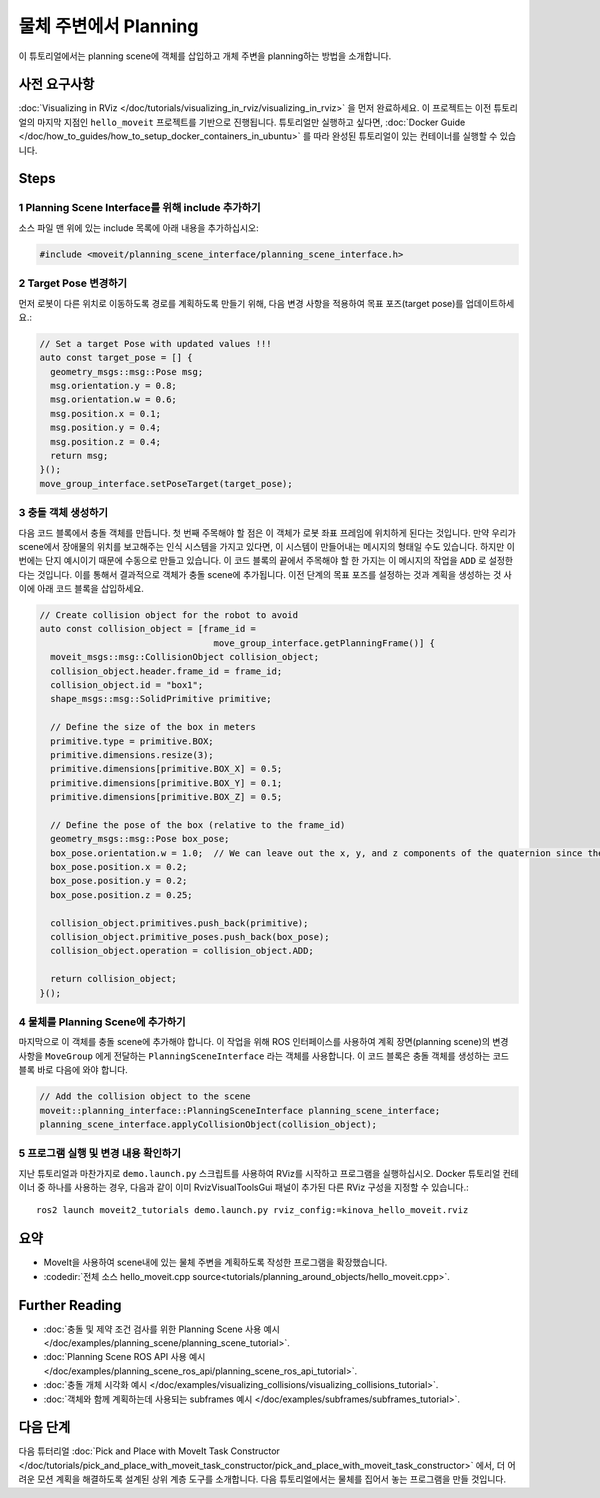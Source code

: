 물체 주변에서 Planning
==========================

이 튜토리얼에서는 planning scene에 객체를 삽입하고 개체 주변을 planning하는 방법을 소개합니다.

사전 요구사항
-----------------

:doc:`Visualizing in RViz </doc/tutorials/visualizing_in_rviz/visualizing_in_rviz>` 을 먼저 완료하세요.
이 프로젝트는 이전 튜토리얼의 마지막 지점인 ``hello_moveit`` 프로젝트를 기반으로 진행됩니다. 튜토리얼만 실행하고 싶다면, :doc:`Docker Guide </doc/how_to_guides/how_to_setup_docker_containers_in_ubuntu>` 를 따라 완성된 튜토리얼이 있는 컨테이너를 실행할 수 있습니다.

Steps
-----

1 Planning Scene Interface를 위해 include 추가하기
^^^^^^^^^^^^^^^^^^^^^^^^^^^^^^^^^^^^^^^^^^^^^^^^^^^^^^^^

소스 파일 맨 위에 있는 include 목록에 아래 내용을 추가하십시오:

.. code-block:: C++

  #include <moveit/planning_scene_interface/planning_scene_interface.h>

2 Target Pose 변경하기
^^^^^^^^^^^^^^^^^^^^^^^^

먼저 로봇이 다른 위치로 이동하도록 경로를 계획하도록 만들기 위해, 다음 변경 사항을 적용하여 목표 포즈(target pose)를 업데이트하세요.:

.. code-block:: C++

    // Set a target Pose with updated values !!!
    auto const target_pose = [] {
      geometry_msgs::msg::Pose msg;
      msg.orientation.y = 0.8;
      msg.orientation.w = 0.6;
      msg.position.x = 0.1;
      msg.position.y = 0.4;
      msg.position.z = 0.4;
      return msg;
    }();
    move_group_interface.setPoseTarget(target_pose);

3 충돌 객체 생성하기
^^^^^^^^^^^^^^^^^^^^^^^^^^^

다음 코드 블록에서 충돌 객체를 만듭니다.
첫 번째 주목해야 할 점은 이 객체가 로봇 좌표 프레임에 위치하게 된다는 것입니다.
만약 우리가 scene에서 장애물의 위치를 보고해주는 인식 시스템을 가지고 있다면, 이 시스템이 만들어내는 메시지의 형태일 수도 있습니다.
하지만 이번에는 단지 예시이기 때문에 수동으로 만들고 있습니다.
이 코드 블록의 끝에서 주목해야 할 한 가지는 이 메시지의 작업을 ``ADD`` 로 설정한다는 것입니다.
이를 통해서 결과적으로 객체가 충돌 scene에 추가됩니다.
이전 단계의 목표 포즈를 설정하는 것과 계획을 생성하는 것 사이에 아래 코드 블록을 삽입하세요.

.. code-block:: C++

    // Create collision object for the robot to avoid
    auto const collision_object = [frame_id =
                                     move_group_interface.getPlanningFrame()] {
      moveit_msgs::msg::CollisionObject collision_object;
      collision_object.header.frame_id = frame_id;
      collision_object.id = "box1";
      shape_msgs::msg::SolidPrimitive primitive;

      // Define the size of the box in meters
      primitive.type = primitive.BOX;
      primitive.dimensions.resize(3);
      primitive.dimensions[primitive.BOX_X] = 0.5;
      primitive.dimensions[primitive.BOX_Y] = 0.1;
      primitive.dimensions[primitive.BOX_Z] = 0.5;

      // Define the pose of the box (relative to the frame_id)
      geometry_msgs::msg::Pose box_pose;
      box_pose.orientation.w = 1.0;  // We can leave out the x, y, and z components of the quaternion since they are initialized to 0
      box_pose.position.x = 0.2;
      box_pose.position.y = 0.2;
      box_pose.position.z = 0.25;

      collision_object.primitives.push_back(primitive);
      collision_object.primitive_poses.push_back(box_pose);
      collision_object.operation = collision_object.ADD;

      return collision_object;
    }();

4 물체를 Planning Scene에 추가하기
^^^^^^^^^^^^^^^^^^^^^^^^^^^^^^^^^^^^^^

마지막으로 이 객체를 충돌 scene에 추가해야 합니다.
이 작업을 위해 ROS 인터페이스를 사용하여 계획 장면(planning scene)의 변경 사항을 ``MoveGroup`` 에게 전달하는 ``PlanningSceneInterface`` 라는 객체를 사용합니다.
이 코드 블록은 충돌 객체를 생성하는 코드 블록 바로 다음에 와야 합니다.

.. code-block:: C++

    // Add the collision object to the scene
    moveit::planning_interface::PlanningSceneInterface planning_scene_interface;
    planning_scene_interface.applyCollisionObject(collision_object);


5 프로그램 실행 및 변경 내용 확인하기
^^^^^^^^^^^^^^^^^^^^^^^^^^^^^^^^^^^^^^^^

지난 튜토리얼과 마찬가지로 ``demo.launch.py`` 스크립트를 사용하여 RViz를 시작하고 프로그램을 실행하십시오. Docker 튜토리얼 컨테이너 중 하나를 사용하는 경우, 다음과 같이 이미 RvizVisualToolsGui 패널이 추가된 다른 RViz 구성을 지정할 수 있습니다.: ::

   ros2 launch moveit2_tutorials demo.launch.py rviz_config:=kinova_hello_moveit.rviz

.. image:: planning_around_object.png

요약
-------

- MoveIt을 사용하여 scene내에 있는 물체 주변을 계획하도록 작성한 프로그램을 확장했습니다.
- :codedir:`전체 소스 hello_moveit.cpp source<tutorials/planning_around_objects/hello_moveit.cpp>`.

Further Reading
---------------

- :doc:`충돌 및 제약 조건 검사를 위한 Planning Scene 사용 예시 </doc/examples/planning_scene/planning_scene_tutorial>`.
- :doc:`Planning Scene ROS API 사용 예시 </doc/examples/planning_scene_ros_api/planning_scene_ros_api_tutorial>`.
- :doc:`충돌 개체 시각화 예시 </doc/examples/visualizing_collisions/visualizing_collisions_tutorial>`.
- :doc:`객체와 함께 계획하는데 사용되는 subframes 예시 </doc/examples/subframes/subframes_tutorial>`.

다음 단계
-----------

다음 튜터리얼 :doc:`Pick and Place with MoveIt Task Constructor </doc/tutorials/pick_and_place_with_moveit_task_constructor/pick_and_place_with_moveit_task_constructor>` 에서, 더 어려운 모션 계획을 해결하도록 설계된 상위 계층 도구를 소개합니다.
다음 튜토리얼에서는 물체를 집어서 놓는 프로그램을 만들 것입니다.
